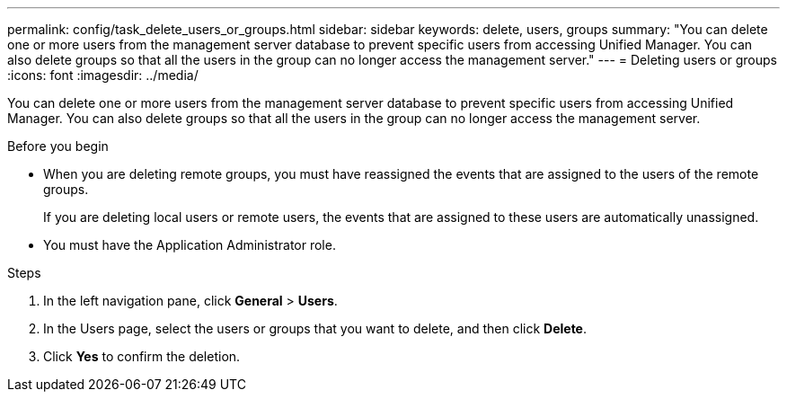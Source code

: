---
permalink: config/task_delete_users_or_groups.html
sidebar: sidebar
keywords: delete, users, groups
summary: "You can delete one or more users from the management server database to prevent specific users from accessing Unified Manager. You can also delete groups so that all the users in the group can no longer access the management server."
---
= Deleting users or groups
:icons: font
:imagesdir: ../media/

[.lead]
You can delete one or more users from the management server database to prevent specific users from accessing Unified Manager. You can also delete groups so that all the users in the group can no longer access the management server.

.Before you begin

* When you are deleting remote groups, you must have reassigned the events that are assigned to the users of the remote groups.
+
If you are deleting local users or remote users, the events that are assigned to these users are automatically unassigned.

* You must have the Application Administrator role.

.Steps

. In the left navigation pane, click *General* > *Users*.
. In the Users page, select the users or groups that you want to delete, and then click *Delete*.
. Click *Yes* to confirm the deletion.
